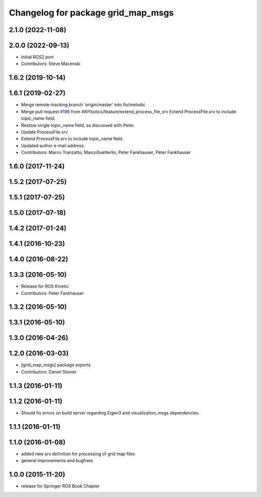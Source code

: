 ^^^^^^^^^^^^^^^^^^^^^^^^^^^^^^^^^^^
Changelog for package grid_map_msgs
^^^^^^^^^^^^^^^^^^^^^^^^^^^^^^^^^^^

2.1.0 (2022-11-08)
------------------

2.0.0 (2022-09-13)
------------------
* Initial ROS2 port
* Contributors: Steve Macenski

1.6.2 (2019-10-14)
------------------

1.6.1 (2019-02-27)
------------------
* Merge remote-tracking branch 'origin/master' into fix/melodic
* Merge pull request `#198 <https://github.com/ANYbotics/grid_map/issues/198>`_ from ANYbotics/feature/extend_process_file_srv
  Extend ProcessFile.srv to include topic_name field.
* Restore single topic_name field, as discussed with Peter.
* Update ProcessFile.srv
* Extend ProcessFile.srv to include topic_name field.
* Updated author e-mail address.
* Contributors: Marco Tranzatto, MarcoSuetterlin, Peter Fankhauser, Péter Fankhauser

1.6.0 (2017-11-24)
------------------

1.5.2 (2017-07-25)
------------------

1.5.1 (2017-07-25)
------------------

1.5.0 (2017-07-18)
------------------

1.4.2 (2017-01-24)
------------------

1.4.1 (2016-10-23)
------------------

1.4.0 (2016-08-22)
------------------

1.3.3 (2016-05-10)
------------------
* Release for ROS Kinetic.
* Contributors: Peter Fankhauser

1.3.2 (2016-05-10)
------------------

1.3.1 (2016-05-10)
------------------

1.3.0 (2016-04-26)
------------------

1.2.0 (2016-03-03)
------------------
* [grid_map_msgs] package exports
* Contributors: Daniel Stonier

1.1.3 (2016-01-11)
------------------

1.1.2 (2016-01-11)
------------------
* Should fix errors on build server regarding Eigen3 and visualization_msgs dependencies.

1.1.1 (2016-01-11)
------------------

1.1.0 (2016-01-08)
-------------------
* added new srv definition for processing of grid map files
* general improvements and bugfixes

1.0.0 (2015-11-20)
-------------------
* release for Springer ROS Book Chapter
